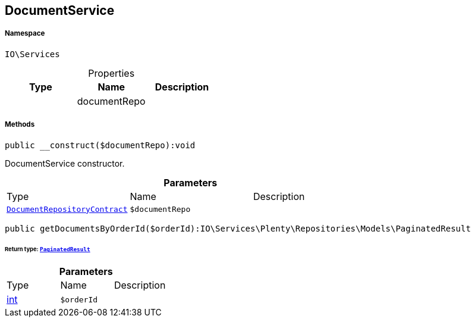 :table-caption!:
:example-caption!:
:source-highlighter: prettify
:sectids!:
[[io__documentservice]]
== DocumentService





===== Namespace

`IO\Services`





.Properties
|===
|Type |Name |Description

|
    |documentRepo
    |
|===


===== Methods

[source%nowrap, php]
----

public __construct($documentRepo):void

----

    





DocumentService constructor.

.*Parameters*
|===
|Type |Name |Description
|        xref:Miscellaneous.adoc#miscellaneous_services_documentrepositorycontract[`DocumentRepositoryContract`]
a|`$documentRepo`
|
|===


[source%nowrap, php]
----

public getDocumentsByOrderId($orderId):IO\Services\Plenty\Repositories\Models\PaginatedResult

----

    


====== *Return type:*        xref:Miscellaneous.adoc#miscellaneous_models_paginatedresult[`PaginatedResult`]




.*Parameters*
|===
|Type |Name |Description
|link:http://php.net/int[int^]
a|`$orderId`
|
|===


